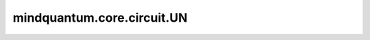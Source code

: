 mindquantum.core.circuit.UN
============================

.. py:class:: mindquantum.core.circuit.UN(gate: BasicGate, maps_obj, maps_ctrl=None)

    将量子门映射到多个目标量子位和控制量子位。

    参数：
        - **gate** (BasicGate) - 量子门。
        - **maps_obj** (Union[int, list[int]]) - 目标量子比特。
        - **maps_ctrl** (Union[int, list[int]]) - 控制量子比特。默认值： ``None`` 。

    返回：
        Circuit，返回一个量子线路。
